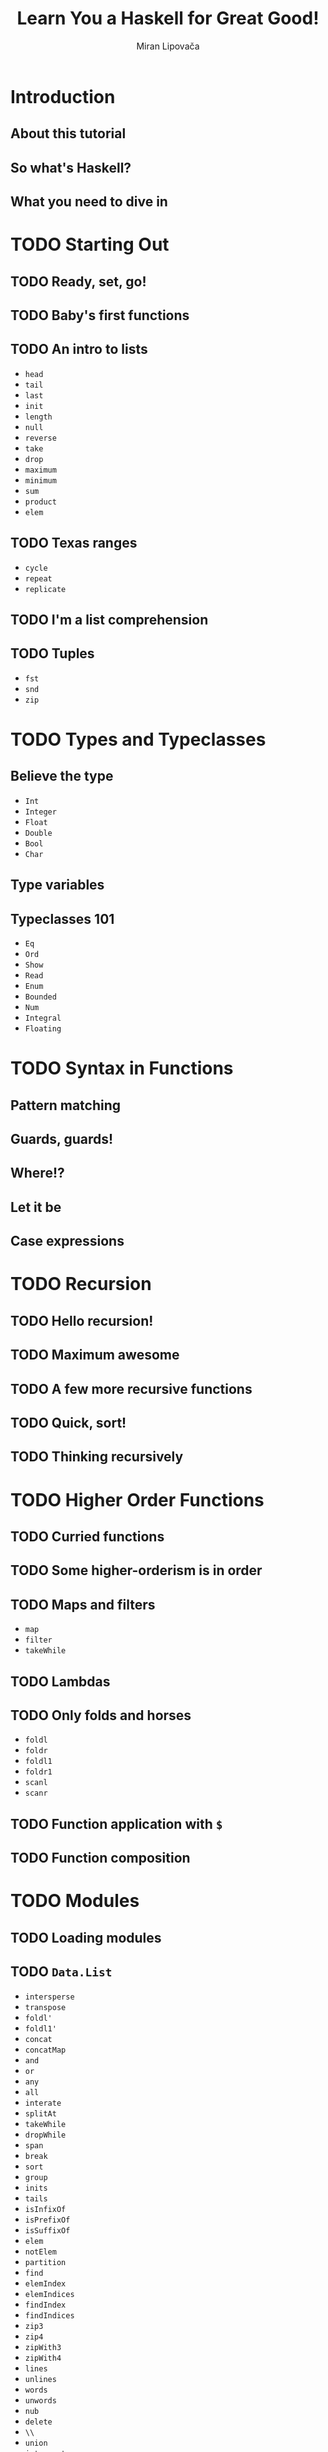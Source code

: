 #+TITLE: Learn You a Haskell for Great Good!
#+AUTHOR: Miran Lipovača
#+YEAR: 2011
#+STARTUP: overview
#+STARTUP: entitiespretty


* Introduction
** About this tutorial
** So what's Haskell?
** What you need to dive in

* TODO Starting Out
** TODO Ready, set, go!
** TODO Baby's first functions
** TODO An intro to lists
   - ~head~
   - ~tail~
   - ~last~
   - ~init~
   - ~length~
   - ~null~
   - ~reverse~
   - ~take~
   - ~drop~
   - ~maximum~
   - ~minimum~
   - ~sum~
   - ~product~
   - ~elem~

** TODO Texas ranges
   - ~cycle~
   - ~repeat~
   - ~replicate~

** TODO I'm a list comprehension
** TODO Tuples
   - ~fst~
   - ~snd~
   - ~zip~

* TODO Types and Typeclasses
** Believe the type
  - ~Int~
  - ~Integer~
  - ~Float~
  - ~Double~
  - ~Bool~
  - ~Char~

** Type variables
** Typeclasses 101
   - ~Eq~
   - ~Ord~
   - ~Show~
   - ~Read~
   - ~Enum~
   - ~Bounded~
   - ~Num~
   - ~Integral~
   - ~Floating~

* TODO Syntax in Functions
** Pattern matching
** Guards, guards!
** Where!?
** Let it be
** Case expressions

* TODO Recursion
** TODO Hello recursion!
** TODO Maximum awesome
** TODO A few more recursive functions
** TODO Quick, sort!
** TODO Thinking recursively

* TODO Higher Order Functions
** TODO Curried functions
** TODO Some higher-orderism is in order
** TODO Maps and filters
   - ~map~
   - ~filter~
   - ~takeWhile~

** TODO Lambdas
** TODO Only folds and horses
   - ~foldl~
   - ~foldr~
   - ~foldl1~
   - ~foldr1~
   - ~scanl~
   - ~scanr~

** TODO Function application with ~$~
** TODO Function composition

* TODO Modules
** TODO Loading modules
** TODO ~Data.List~
   - ~intersperse~
   - ~transpose~
   - ~foldl'~
   - ~foldl1'~
   - ~concat~
   - ~concatMap~
   - ~and~
   - ~or~
   - ~any~
   - ~all~
   - ~interate~
   - ~splitAt~
   - ~takeWhile~
   - ~dropWhile~
   - ~span~
   - ~break~
   - ~sort~
   - ~group~
   - ~inits~
   - ~tails~
   - ~isInfixOf~
   - ~isPrefixOf~
   - ~isSuffixOf~
   - ~elem~
   - ~notElem~
   - ~partition~
   - ~find~
   - ~elemIndex~
   - ~elemIndices~
   - ~findIndex~
   - ~findIndices~
   - ~zip3~
   - ~zip4~
   - ~zipWith3~
   - ~zipWith4~
   - ~lines~
   - ~unlines~
   - ~words~
   - ~unwords~
   - ~nub~
   - ~delete~
   - ~\\~
   - ~union~
   - ~intersect~
   - ~insert~
   - ~genericLength~
   - ~genericTake~
   - ~genericDrop~
   - ~genericSplitAt~
   - ~genericIndex~
   - ~genericReplicate~
   - ~nubBy~
   - ~deleteBy~
   - ~unionBy~
   - ~intersectBy~
   - ~groupBy~
   - ~on~
   - ~sortBy~
   - ~insertBy~
   - ~maximumBy~
   - ~minimumBy~

** TODO ~Data.Char~
   - ~isControl~ checks whether a character is a control character.
   - ~isSpace~ checks whether a character is a white-space characters. That includes spaces, tab characters, newlines, etc.
   - ~isLower~ checks whether a character is lower-cased.
   - ~isUpper~ checks whether a character is upper-cased.
   - ~isAlpha~ checks whether a character is a letter.
   - ~isAlphaNum~ checks whether a character is a letter or a number.
   - ~isPrint~ checks whether a character is printable. Control characters, for instance, are not printable.
   - ~isDigit~ checks whether a character is a digit.
   - ~isOctDigit~ checks whether a character is an octal digit.
   - ~isHexDigit~ checks whether a character is a hex digit.
   - ~isLetter~ checks whether a character is a letter.
   - ~isMark~ checks for Unicode mark characters. Those are characters that combine with preceding letters to form latters with accents. Use this if you are French.
   - ~isNumber~ checks whether a character is numeric.
   - ~isPunctuation~ checks whether a character is punctuation.
   - ~isSymbol~ checks whether a character is a fancy mathematical or currency symbol.
   - ~isSeparator~ checks for Unicode spaces and separators.
   - ~isAscii~ checks whether a character falls into the first 128 characters of the Unicode character set.
   - ~isLatin1~ checks whether a character falls into the first 256 characters of Unicode.
   - ~isAsciiUpper~ checks whether a character is ASCII and upper-case.
   - ~isAsciiLower~ checks whether a character is ASCII and lower-case.
   - ~toUpper~ converts a character to upper-case. Spaces, numbers, and the like remain unchanged.
   - ~toLower~ converts a character to lower-case.
   - ~toTitle~ converts a character to title-case. For most characters, title-case is the same as upper-case.
   - ~digitToInt~ converts a character to an Int. To succeed, the character must be in the ranges '0'..'9', 'a'..'f' or 'A'..'F'.
   - ~intToDigit~ is the inverse function of digitToInt. It takes an Int in the range of 0..15 and converts it to a lower-case character.
   - The ~ord~ and ~chr~ functions convert characters to their corresponding numbers and vice versa:

** ~Data.Map~
** ~Data.Set~
** Making our own modules

* TODO Making Our Own Types and Typeclasses
** TODO Algebraic data types intro
** TODO Record syntax
** TODO Type parameters
** TODO Derived instances
** TODO Type synonyms
** TODO Recursive data structures
** TODO Typeclasses 102
** TODO A yes-no typeclass
** TODO The Functor typeclass
** TODO Kinds and some type-foo

* Input and Output
** Hello, world!
** Files and streams
** Command line arguments
** Randomness
** Bytestrings
** Exceptions

* TODO Functionally Solving Problems
** TODO Reverse Polish notation calculator
** TODO Heathrow to London

* TODO Functors, Applicative Functors and Monoids
  - =TODO=
    We'll talk about a slightly stronger and more useful versions of /functors/
    called /applicative functors/.

** DONE Functors redux
   CLOSED: [2018-08-31 Fri 17:10]
   - Refresh:
     The /typeclass/ ~Functor~ has ONLY ONE /typeclass method/:
     ~fmap :: (a -> b) -> f a -> f b~

   - *A word of advice*:
     We often use "box analogy" to describe /functors/, and later we will also
     use it to describe /applicative functors/ and /monads/.

     Do NOT take the phrase"box analogy" to literally.
     *The /computational context/ is a better term!*

   - We have seen some ~Functor~'s instances (by theirselves they are /type
     constructors/), like ~[]~, ~Maybe~, ~Either a~ (with one of the two type
     parameters), and /Tree/.

   - In this section, we'll take a look at two more /instances of functor/, namely
     ~IO~ and ~(->) r~.

   - ~IO~ =TODO=

   - ~(->) r~
     How are functions functors? Well, let's take a look at the implementation,
     which lies in ~Control.Monad.Instances~.
     #+BEGIN_SRC haskell
       instance Functor ((->) r) where
         fmap f g = (\x -> f (g x))
     #+END_SRC

     + Let's check the type of ~fmap~, in this case, in details.
       1. ~fmap :: (a -> b) -> f a -> f b~

       2. ~fmap :: (a -> b) -> ((->) r a) -> ((->) r b)~

       3. ~fmap :: (a -> b) -> (r -> a) -> (r -> b)~

       Yes! You fmap a function to a function, and get a new function.
       You may notice this is a /composition/!
       #+BEGIN_SRC haskell
         instance Functor ((->) r) where
           fmap = (.)
       #+END_SRC

   - =From Jian=
     + Q :: Why NOT implement ~fmap f g = \x -> g (f x)~ in the /Functor instance/
            of ~((->) r)~?
       * =From Jian=
         This is a naive guess reasoning by considering /functor/ with the
         _box metaphor_.

     + A :: Because this implementation violate the second *Functor LAWS* below!
            It satisfies that ~fmap (f . g) = fmap g . fmap f~.
       * There is NO guarantee that the types are compatible.

       * This is NOT the REAL law we require: ~fmap (f . g) = fmap f . fmap g~.

   - From another point of view, we can re-group the types in the signature of
     ~fmap~:
     #+BEGIN_SRC haskell
       fmap :: (a -> b) -> (f a -> f b)
     #+END_SRC
     This re-group is reasonable and nothing real changed.

     + We can think of ~fmap~
       * _NOT_ as a function that takes one function and a /functor/ and returns a
         /functor/,

       * _BUT_ as a function that
         - takes a function
           and
         - returns a new function

     + lifting :: We call the operation from ~a -> b~ to ~f a -> f b~ as _lifting_.

   - The *Functor LAWS* are *NOT enforced* by Haskell automatically,
     and you have to test them out yourself.
     + ~fmap id = id~

     + ~fmap (f . g) = fmap f . fmap g~

       Or write in another way:
       ~fmap (f . g) F = fmap f . (fmap g F)~

   - Counter example (even if you make a ~Functor~ instance, it can be non-functor
     if it does NOT obey those two laws):
     #+BEGIN_SRC haskell
       -- NOT functor --
       data CMaybe a = CNothing | CJust Int a deriving (Show)

       -- NO guarantee!!!
       instance Functor CMaybe where
           fmap f CNothing = CNothing
           fmap f (CJust counter x) = CJust (counter+1) (f x)

       -- Violate the first law!!!
       fmap id (CJust 0 "haha")  -- CJust 1 "haha"
       id (CJust 0 "haha")       -- CJust 0 "haha"
     #+END_SRC

** TODO Applicative functors
   /Applicative functors/ are beefed up /functors/.

   This chapter will will talk about the /applicative functors/ of ~Maybe~, ~[]~,
   ~IO~, and ~(->) r~.

   - You can find the ~Applicative~ typeclass in the ~Control.Applicative~ module.

   - Q :: WHY do we need ~Applicative~

   - A :: Consider some use cases:
     1. If we ~fmap~ a function, which takes a value and generate another function
        (~g~), over a /functor/, we get a functor of function ~g~. 

        For example,
        #+BEGIN_SRC haskell
          ghci> :t fmap (++) (Just "hey")
          fmap (++) (Just "hey") :: Maybe ([Char] -> [Char])
  
          ghci> :t fmap compare (Just 'a')
          fmap compare (Just 'a') :: Maybe (Char -> Ordering)
  
          ghci> :t fmap compare "A LIST OF CHARS"
          fmap compare "A LIST OF CHARS" :: [Char -> Ordering]
  
          ghci> :t fmap (\x y z -> x + y / z) [3,4,5,6]
          fmap (\x y z -> x + y / z) [3,4,5,6] :: (Fractional a) => [a -> a -> a]
        #+END_SRC
  
        This is reasonable, and interesting.
        *However, sometimes we need more!*

     2. Can we /map/ the function in a /functor/ to the value in another /functor/?

        At least, we *cannot ONLY use* the ~Functor~'s ~fmap~ to write a concise
        solution!

        *We need ~Applicative~!*

   - ~Control.Applicative~ Definition:
     #+BEGIN_SRC haskell
       class (Functor f) => Applicative f where
           pure :: a -> f a
           (<*>) :: f (a -> b) -> f a -> f b
     #+END_SRC

     + Q :: How to think ~pure~?

     + A :: ~pure~ would be to say that it takes a value and puts it in some sort
            of *default (or pure) context* -- a *minimal context* that still yields
            that value.

     + ~<*>~ is like a beefed up ~fmap~:
       #+BEGIN_SRC haskell
         (<*>) :: f (a -> b) -> f a -> f b

         fmap :: (a -> b) -> f a -> f b
       #+END_SRC

*** DONE ~Maybe~ Applicative Functors (Title Add by Jian)
    CLOSED: [2018-09-01 Sat 01:00]
    - Definition:
      #+BEGIN_SRC haskell
        instance Applicative Maybe where
            pure = Just
            Nothing <*> _ = Nothing
            (Just f) <*> something = fmap f something
      #+END_SRC
      + Again, from the _class definition_ we see that the ~f~ that plays the role
        of the /applicative functor/ should take one *concrete type* as a parameter,

        so we write ~instance Applicative Maybe where~ _instead of_ writing
        ~instance Applicative (Maybe a) where~.

      + Example:
        #+BEGIN_SRC haskell
          Just (+3) <*> Just 9         -- Just 12
          pure (+3) <*> Just 10        -- Just 13
          pure (+3) <*> Just 9         -- Just 12
          Just (++"hahah") <*> Nothing -- Nothing
          Nothing <*> Just "woot"      -- Nothing
        #+END_SRC

    - ~Applicative~ provide a way to combine /functors/ DIRECTLY, which can't be
      done _concisely_ ONLY with the operations of /non-applicative functors/ --
      for example, you *can't get the result out from a /non-applicative functor/
      in any _GENERAL_ way*, even if the result is a /partially applied
      function/.

      =IMPORTANT=
      /Applicative functors/, on the other hand, allow you to operate on several
      functors with a single function. Check out this piece of code:
      #+BEGIN_SRC haskell
        pure (+) <*> Just 3 <*> Just 5     -- Just 8
        pure (+) <*> Just 3 <*> Nothing    -- Nothing
        pure (+) <*> Nothing <*> Just 5    -- Nothing
      #+END_SRC

    - *This is one of the /applicative/ laws*.
      ~pure f <*> x equals fmap f x~.

    - ~pure f <*> x <*> y <*> ...~

      is equivalent to

      ~fmap f x <*> y <*> ...~

      This is why ~Control.Applicative~ exports a function called ~<$>~, which is
      just ~fmap~ as an infix operator.
      #+BEGIN_SRC haskell
        (<$>) :: (Functor f) => (a -> b) -> f a -> f b
        f <$> x = fmap f x
      #+END_SRC

    - ~<$>~ is NOT ONLY for convenient!

      By using ~<$>~, the /applicative/ style really shines,
      because now if we want to apply a function ~f~ between _three_ /applicative
      functors/, we can write ~f <$> x <*> y <*> z~.

      If the parameters weren't /applicative functors/ but normal values, we'd write
      ~f x y z~

      + A concrete example:
        #+BEGIN_SRC haskell
          (++) <$> Just "johntra" <*> Just "Volta"   -- Just "johntravolta"
          (++) "johntra" "Volta"                     -- "johntravolta"
        #+END_SRC

*** DONE ~[]~ Applicative Functors (Title Add by Jian)
    CLOSED: [2018-09-01 Sat 01:00]
    - Definition:
      #+BEGIN_SRC haskell
        instance Applicative [] where
          pure x = [x]
          fs <*> xs = [f x | f <- fs, x <- xs]
      #+END_SRC

      + ~pure~ examples
        #+BEGIN_SRC haskell
          pure "Hey" :: [String]
          -- ["Hey"]

          pure "Hey" :: Maybe String
          -- Just "Hey" 
        #+END_SRC

      + ~<*>~ example (with /list applicative functors/):
        #+BEGIN_SRC haskell
          [(*0), (+100), (^2)] <*> [1, 2, 3]
          -- [0, 0, 0, 101, 102, 103, 1, 4, 9]

          [(+), (*)] <*> [1, 2] <*> [3, 4]
          -- [4, 5, 5, 6, 3, 4, 6, 8]
        #+END_SRC

    - Using the /applicative style/ _on lists_ is often a *good replacement* for
      /list comprehensions/.

      + /list comprehensions/
        #+BEGIN_SRC haskell
          [ x*y | x <- [2,5,10], y <- [8,10,11]]
          -- [16,20,22,40,50,55,80,100,110]
        #+END_SRC

      + /applicative style/
        #+BEGIN_SRC haskell
          (*) <$> [2, 5, 10] <*> [8, 10, 11]
          -- [16,20,22,40,50,55,80,100,110]
        #+END_SRC

    - An example, still replace /list comprehensions/ with /applicative style/ code.
      #+BEGIN_SRC haskell
        filter (>50) $ (*) <$> [2,5,10] <*> [8,10,11]
        -- [55,80,100,110]
      #+END_SRC

*** DONE ~IO~ Applicative Functors (Title Add by Jian)
    CLOSED: [2018-09-01 Sat 01:05]
    - The ~IO~ is also an /applicative/:
      #+BEGIN_SRC haskell
        instance Applicative IO where
          pure = return
          a <*> b = do
            f <- a
            x <- b
            return (f x)
      #+END_SRC

    - If you ever find yourself
      1. binding some I/O actions to names and then

      2. calling some function on them and presenting that as the result by using
         ~return~,

      consider using the /applicative style/ because it's arguably *a bit more
      concise and terse*.

    - do-notation style:
      #+BEGIN_SRC haskell
        myAction :: IO String
        myAction = do
            a <- getLine
            b <- getLine
            return $ a ++ b
      #+END_SRC

    - applicative style:
      #+BEGIN_SRC haskell
        myAction :: IO String
        myAction = (++) <$> getLine <*> getLine
      #+END_SRC

*** TODO ~(->) r~ Applicative Functors (Title Add by Jian)
    - Definition:
      #+BEGIN_SRC haskell
        instance Applicative ((->) r) where
          pure x = (\_ -> x)
          f <*> g = \x -> f x (g x)
      #+END_SRC
      + ~pure 3 "blah~ is ~3~

      + ~(+) <$> (+3) <*> (*100) $ 5~

        =From Jian=
        If consider /functors/ as a box, the ~fmap~ implementation of the ~((->) r)~
        /functor/ is a little wierd! This is the reason why I am confused!!!

        * Intuitively, if I consider /functors/ as boxes, I may expect
          #+BEGIN_SRC haskell
            ------------------------------------
            -- NOT the one used by Haskell!!! --
            ------------------------------------
            instance Functor ((->) r) where
              fmap f g = (\x -> g (f x))
          #+END_SRC

        * The actual ~fmap~ of ~((->) r)~ is
          ~fmap f g = (\x -> f (g x))~

          Use this we can write down the evaluation process of
          (since there are /commutative laws/ for both ~+~ and ~*~, I did pay
          attention on the order of their operands):
          ~(+) <$> (+3) <*> (*100) $ 5~:
          1. ~((+) . (+3)) <*> (*100) $ 5~
          2. ~(\x -> ((+) . (+3)) x (x * 100))) 5~
          3. ~((+) . (+3)) 5 500)~
          4. ~(\x y -> (3 + x) + y) 5 500~
          5. ~3 + 5 + 500~
          6. ~508~

*** TODO ~ZipList~ Applicative Functors (Title Add by Jian)
    For the /list applicative functors/, why do we define ~<*>~ that way above?

    - Q :: Can we define it like zip two list, and combine them with a given function.

    - A :: Yes you can!!!
           However, *one type can only instantiate once*.

           The solution is we define a new type called ~ZipList~, and it has only
           ONE field, which is a ~List~.

    - Definition:
      #+BEGIN_SRC haskell
        instance Applicative ZipList where
          pure x = ZipList (repeat x)
          ZipList fs <*> ZipList xs = ZipList (zipWith (\f x -> f x) fs xs)
      #+END_SRC

*** TODO The ~liftA2~ Funciton (Title Add by Jian)
    - xxx

*** TODO The ~sequenceA~ Funciton (Title Add by Jian)
    - xxx

*** TODO Applicative Functor Laws (Title Add by Jian) -- =Try to Verify them in examples=
    - ~pure f <*> x = fmap f x~

    - ~pure id <*> v = v~

    - ~pure (.) <*> u <*> v <*> w = u <*> (v <*> w)~

    - ~pure f <*> pure x = pure (f x)~

    - ~u <*> pure y = pure ($ y) <*> u~

*** DONE Conclusion (Title Add by Jian)
    CLOSED: [2018-09-01 Sat 17:25]
    - /Applicative functors/ aren't just interesting, they're also useful -- they
      allow us to combine different computations, such as
      + I/O computations
      + non-deterministic computations
      + computations that might have failed, etc.

    - By using the /applicative style/. Just by using ~<$>~ and ~<*>~ we can use
      + normal functions to uniformly operate on *any number* of /applicative
        functors/

      + take advantage of the semantics of each one. =???= =TODO=

** TODO The ~newtype~ keyword
   - We learned how to use ~data~ to make our own /algebraic data types/.
     We learned how to use ~type~ to make /types synonyms/.

   - We'll learn to use ~newtype~ to create _new types_ out of _EXISTING_ /data
     types/, and why we'd want to do that in the first place -- why NOT keep
     using ~data~ in all cases???

   - The form of ~newtype~ definition:
     Same as ~data~, _but only *ONE* /type constructor/ with *ONE* /field/ is
     permited._

     + It is faster than use ~data~ to do same definition:
       Haskell knows that you're just using it to wrap an existing type into a
       new type (hence the name), because you want it to be the _same internally_
       but have a _different type_.

       With that in mind, *Haskell can GET RID OF the wrapping and unwrapping
       once it resolves which value is of what type*.

   - You can derive instances for ~Eq~, ~Ord~, ~Enum~, ~Bounded~, ~Show~, and
     ~Read~ -- of course, the wrapped existing type should be in these
     /typeclass/, which is reasonable.

*** DONE Using ~newtype~ to make type class instances
    CLOSED: [2018-09-04 Tue 13:27]
    - Many times, we want to make our types instances of certain /type classes/,
      _BUT_ the /type parameters/ just don't match up for what we want to do. 

      Use ~Functor~ as an illustration:
      #+BEGIN_SRC haskell
        class Functor f where
          fmap :: (a -> b) -> f a -> f b
      #+END_SRC

      + One example that _does NOT_ have this problem.
        #+BEGIN_SRC haskell
          instance Functor Maybe where
            fmap :: (a -> b) -> Maybe a -> Maybe b
            fmap f Just(a) = Just(f a)
            fmap f Nothing = Nothing
        #+END_SRC

      + One example that _DOES_ have this problem.
        If we want the result of ~fmap (+3) (1,1)~ is ~(4, 1)~, since the
        /computational context/ includes the second value, not the first one, we
        *CANNOT* make a pair tuple as an instance of ~Functor~ directly.

        Now we use ~newtype~:
        #+BEGIN_SRC haskell
          newtype Pair b a = Pair { getPair :: (a, b) }

          instance Functor (Pair c) where
            fmap :: (a -> b) -> Pair c a -> Pair c b
            fmap f (Pair (x,y)) = Pair (f x, y)

          -- Use it
          getPair $ fmap (*100) (Pair (2, 3))                  -- (200, 3)
          getPair $ fmap reverse (Pair ("london calling", 3))  -- ("gnillac nodnol", 3)
        #+END_SRC

*** TODO On ~newtype~ laziness

*** TODO ~type~ vs. ~newtype~ vs. ~data~
    - ~type~ makes /type synonyms/.
      + /Type synonyms/ is chosen with better names for certain specific use.

      + The /Type synonyms/ of the same type are interchangeable.
        =From Jian=
        *NOT like* the design of _Go_'s ~type~, which is introduce to create
        _type aliases (type synonyms)_, but it's more like Haskell's ~newtype~
        like type with implicit type constructors -- you don't need to write it
        out, the compiler knows. _No implicit cast_ and _no interchangeablility_

** TODO Monoids
* TODO A Fistful of Monads
** TODO Getting our feet wet with ~Maybe~
** DONE The ~Monad~ type class
   CLOSED: [2018-09-04 Tue 17:04]
   - Definition:
     #+BEGIN_SRC haskell
       class Applicative m => Monad (m :: * -> *) where
         (>>=) :: m a -> (a -> m b) -> m b

         (>>) :: m a -> m b -> m b
         x >> y = x >>= \_ -> y

         return :: a -> m a

         fail :: String -> m a
         fail msg = error msg
     #+END_SRC
     + /Monad/ must be an /applicative functor/.

       However, /monad/ was introduced into Haskell before /applicative functor/.
       Before some version of GHC, the ~Applicative m~ bound above was not
       explicitly written down. I don't know from which version on (at least,
       since GHC 8.0), we have the definition above.

     + For now, we won't pay to much attention to ~>>~.

     + We never use ~fail~ explicitly in our code.
       Instead it's used by Haskell to enable failure in a special syntactic
       construct for /monads/ that we'll meet later. =TODO= =TODO= =TODO=

       For now, we won't pay to much attention to ~fail~.

   - ~Maybe~ Monad:
     #+BEGIN_SRC haskell
       instance Monad Maybe where
         (Just x) >>= k = kx
         Nothing  >>= _ = Nothing

         (>>) = (*>) -- from `Maybe`'s `Applicative` instance

         return         = Just
         fail _         = Nothing
     #+END_SRC

** DONE Walk the line
   CLOSED: [2018-09-04 Tue 19:49]
   - Question:
     Pierre walk on a line with a pole.

     1. Birds may land on the pole, left side or right side. If, at _any moment_,
        the difference of number of birds of the two sides is to big (> 4),
        Pierre cannot keep balance.

     2. Pierre can also walk on an banana peel, and lose balance.

     Let's first _concentrate on 1_, and ignore 2 at the beginning. Add code
     related to 2 later, which is simple.

   - Answer:
     1. Basic concepts:
        #+BEGIN_SRC haskell
          type Birds = Int
          type Pole = (Birds, Birds)
        #+END_SRC

     2. Basic actions:
        #+BEGIN_SRC haskell
           -- negative `n` means take off

          landLeft :: Birds -> Pole -> Pole
          landLeft n (left, right) = (left + n, right)

          langRight :: Birds -> Pole -> Pole
          langRight n (left, right) = (left, right + n)
        #+END_SRC

     3. Pipeline the operations, rather than use nested forms like:
        ~landLeft 2 (landRight 1 (landLeft 1 (0,0)))~

        #+BEGIN_SRC haskell
          x -: f = f x

          (0, 0) -: landLeft 1 -: landRight 1 -: landLeft 2
        #+END_SRC

     4. Step 3 is NOT completely right -- you cannot detect "non-balance situation"
        in the middle -- as I mentioned, Pierre would lose balance at any moment
        when the difference of number of birds is too big, NOT only at the end of
        a series of landings.
          We can introduce ~Maybe Pole~ type, and use ~Nothing~ to represent
        failure (balance lost).
        #+BEGIN_SRC haskell
          landLeft :: Birds -> Pole -> Maybe Pole
          landLeft n (left,right)
              | abs ((left + n) - right) < 4 = Just (left + n, right)
              | otherwise                    = Nothing

          landRight :: Birds -> Pole -> Maybe Pole
          landRight n (left,right)
              | abs (left - (right + n)) < 4 = Just (left, right + n)
              | otherwise                    = Nothing
        #+END_SRC

     5. Step 4 fix the bug, but the pipeline form with ~-:~ is no longer applicable!
        After each step, a ~landLeft~ or ~landRight~ generate a ~Maybe Pole~ value,
        but the next step, a ~landLeft~ or ~landRight~ requires ~Pole~ value as
        argument!
          If you notice that ~Maybe~ is an instance of ~Monad~, you may get the a
        conclusion that even though we cannot use ~-:~, we can use the ~>>=~ to
        pipeline the operations. This operation has the _right type_, it also
        maintains the the pipeline-like form.

        ~return (0, 0) >>= landRight 2 >>= landLeft 2 >>= landRight 2~

        If one step in the middle fails, the result will be ~Nothing~.

     6. Now less add banana peel:
        #+BEGIN_SRC haskell
          banana :: Pole -> Maybe Pole
          banana _ = Nothing

          return (0, 0) >>= landLeft 1 >>= banana >>= landRight 1  -- Nothing
        #+END_SRC

     7. You may notice that the type can fit into the ~(>>)~ operation (the after
        ~>>=~ part)! Then we can ignore banana, but still keep the banana in to
        this model with ~>>~:
        #+BEGIN_SRC haskell
          return (0, 0) >>= landLeft 1 >> Nothing >>= landRight
          --                           >>= banana
        #+END_SRC

   - If we worked with ~Maybe~ values without using the /monad/ concept and its
     operations, manually wrap and unwrap, we will have code like:
     #+BEGIN_SRC haskell
       -- routine = return (0, 0) >>= landLeft 1 >>= Nothing >>= landRight 1
       -- -- Nothing

       -- -- Equivalent operations without `Monad`:
       routine :: Maybe Pole  
       routine = case landLeft 1 (0,0) of  
           Nothing -> Nothing  
           Just pole1 -> case landRight 4 pole1 of   
               Nothing -> Nothing  
               Just pole2 -> case landLeft 2 pole2 of  
                   Nothing -> Nothing  
                   Just pole3 -> landLeft 1 pole3
     #+END_SRC

** DONE ~do~ notation
   CLOSED: [2018-09-04 Tue 21:00]
   Code like ~Just 3 >>= (\x -> Just (show x ++ "!"))~ is NOT complicated,
   but how about code like
   ~Just 3 >>= (\x -> Just "!" >>= (\y -> Just (show x ++ y)))~, which returns
   ~Just "3!"~?

   - Q :: Is their any other better way to re-write the second code example above
          to make it clearer?

   - A :: Yes! The ~do~-notation.
     1. You may notice the second code example is like
        ~let x = 3; y = "!" in show x ++ y~, which returns ~"3!"~

     2. To find a similar syntax like the ~let~ bind syntax in 1, let's first
        re-write the original code like
        #+BEGIN_SRC haskell
          foo :: Maybe String
            foo = Just 3   >>= (\x ->
                  Just "!" >>= (\y ->
                  Just (show x ++ y)))  -- Or `return (show x ++ y)`
        #+END_SRC

     3. The ~do~-notation syntax form:
        #+BEGIN_SRC haskell
          foo :: Maybe String
          foo = do
              x <- Just 3
              y <- Just "!"
              Just (show x ++ y)
        #+END_SRC

     4. An example of ~do~-notation with ~banana~
        #+BEGIN_SRC haskell
          routine :: Maybe Pole
          routine = do
              start <- return (0,0)
              first <- landLeft 2 start
              Nothing
              second <- landRight 2 first
              landLeft 1 second
        #+END_SRC

        In the ~do~-notation, a monadic value without /binding/, means ~>>~ --
        ignore this value. It's better than ~_ <- Nothing~, though they imply the
        same meaning.

   - This ~do~-notation form is not very useful for this example.
     The ~>>=~ pipeline form don't need to write down the intermediate values
     which will be consumed next, and it more succinct.

     Let's another example, which can show the usefulness of ~do~-notation:
     #+BEGIN_SRC haskell
       justH :: Maybe Char
       justH = do
         (x:xs) <- Just "hello"
         return x
     #+END_SRC

   - ~Maybe~ /monad/ does *re-write* the ~fail~ function.
     The _default_ ~fail~ function will *crash the whole program* if a binding
     fails.

     Since here ~Maybe~ use ~Nothing~ to represent failure, define ~fail _ = Nothing~
     is reasonable! For example,
     #+BEGIN_SRC haskell
       nothing :: Maybe Char
       nothing = do
         (x:xs) <- Just ""
         return x
     #+END_SRC
     ~nothing~ returns ~Nothing~.

** TODO The list monad
*** A knight's quest

** TODO Monad laws
*** DONE Left identity
    CLOSED: [2018-09-04 Tue 21:10]
    ~return x >>= f~ is the same damn thing as ~f x~

    - Remember, ~f~'s return value type must a monadic value.
      ~f~'s type must fit the requirement of ~>>=~.

    - We said that for ~IO~,
      using ~return~ makes an _I/O action_ that has *no side-effects* but just
      presents a value as its result.
        So it makes sense that this law holds for ~IO~ as well.

*** DONE Right identity
    CLOSED: [2018-09-04 Tue 21:14]
    ~m >>= return~ is no different than just ~m~

    - /The left identity law/ and /the right identity law/ are basically *laws*
      that describe *how ~return~ should behave*.
      + It's an important function for making normal values into monadic ones
        and
      + it wouldn't be good if the monadic value that it produced did a lot of
        other stuff.

*** TODO Associativity
    Doing ~(m >>= f) >>= g~ is just like doing ~m >>= (\x -> f x >>= g)~
    - If we define ~(<=<)~ as
      #+BEGIN_SRC haskell
        (<=<) :: (Monad m) => (b -> m c) -> (a -> m b) -> (a - m c)
        f <=< g = (\x -> \g x >>= f)
      #+END_SRC

    - =TODO=
      NOTE

    - =TODO=
      NOTE

* TODO For a Few Monads More
  In this chapter, we're going to learn about a few _OTHER_ /monads/.

  We'll see how they can make our programs clearer by letting us treat all sorts
  of values as monadic ones.

  Exploring a few /monads/ more will also *solidify our intuition* for /monads/.

  - The monads that we'll be exploring are all part of the mtl package. 
    It comes with the Haskell Platform, so you probably already have it.

  - Use ~ghc-pkg list~ in the command line to check the installed Haskell packages.

** DONE Writer? I hardly know her!
   CLOSED: [2018-09-06 Thu 01:39]
   - ~Maybe~ /monad/ is for values with an added context of failure

   - The list /monad/ is for non-deterministic values

   - The ~Writer~ /monad/ is for values that have another value attached that
     acts as a sort of log value.

     Writer allows us to
     *do computations while making sure that all the log values are combined
     into one log value that then gets attached to the result*.

*** TODO Monoids to the rescue
*** DONE The Writer type
    CLOSED: [2018-09-05 Wed 23:35]
    #+BEGIN_SRC haskell
      newtype Writer w a = Writer { runWriter :: (a, w) }

      instance (Monoid w) => Monad (Writer w) where
        return x = Writer (x, mempty)

        (Writer (x, v)) >>= f =
          let (Writer (y, v')) = f x
          in Writer (y, v `mappend` v')
    #+END_SRC
    - The ~Writer~ instance doesn't feature an implementation for ~fail~,
      so if a pattern match fails in /do notation/, ~error~ is called (the
      default ~fail~ implementation).

    - How to tell ~return~ the type directly?
      You can do, for example,
      #+BEGIN_SRC haskell
        runWriter (return 3 :: Writer String Int)
        -- (3, "")

        runWriter (return 3 :: Writer (Sum Int) Int)
        -- (3, Sum {getSum = 0})

        runWriter (return 3 :: Writer (Product Int) Int)
        -- (3, Product {getProduct = 1})
      #+END_SRC

      + ~Writer~ does NOT have a ~Show~ instance, we had to use ~runWriter~ to
        convert our ~Writer~ values to normal tuples that can be shown.

*** DONE Using do notation with ~Writer~
    CLOSED: [2018-09-06 Thu 00:31]
    - Example:
      #+BEGIN_SRC haskell
        import Control.Monad.Writer

        logNumber :: Int -> Writer [String] Int
        logNumber x = Writer (x, ["Got number: " ++ show x])

        multWithLog :: Writer [String] Int
        multWithLog = do
          a <- logNumber 3
          b <- logNumber 5
          return (a*b)

        runWriter multWithLog
        -- (15, ["Got number: 3", "Got number: 5"])
      #+END_SRC

    - Use ~tell~ (from ~MonadWriter~).
      It take a /monoid value/, like ~["This is going on"]~ and creates a ~Writer~
      value that presents the dummy value ~()~ as its result but has our desired
      /monoid value/ attached.
      #+BEGIN_SRC haskell
        multWithLog :: Writer [String] Int
        multWithLog = do
          a <- logNumber 3
          b <- logNumber 5
          tell ["Gonna multiply these two"]
          return (a*b)

        runWriter multWithLog
        (15, ["Got number: 3", "Got number: 5", "Gonna multiply these two"])
      #+END_SRC

*** DONE Adding logging to programs
    CLOSED: [2018-09-06 Thu 00:55]
    Implement /Euclid's algorithm/, and _equip it with logging capabilities_.

    - The normal algorithm:
      #+BEGIN_SRC haskell
        gcd' :: Int -> Int -> Int
        gcd' a b
          | b == 0    = a
          | otherwise = gcd' b (a `mod` b)
      #+END_SRC

    - The ~gcd'~ with _logging capabilities_:
      #+BEGIN_SRC haskell
        import Control.Monad.Writer

        gcd' :: Int -> Int -> Writer [String] Int
        gcd' a b
          | b == 0 = do
              tell ["Finish with" ++ show a]
              return a
          | otherwise = do
              tell [show a ++ " mod " ++ show b ++ " = " ++ show (a `mod` b)]
              gcd' b (a `mod` b)
      #+END_SRC

*** DONE Inefficient list construction
    CLOSED: [2018-09-06 Thu 01:38]
    - We must be carefully when write down the implementation:
      the ~++~ can be slow if we use it in the wrong way to combine /lists/.

    - In our ~gcd'~, the combination can be written as
      #+BEGIN_SRC haskell
        a ++ (b ++ (c ++ (d ++ (e ++ f))))
      #+END_SRC

      This efficient!

    - If we did something wrong, we may use this way:
      #+BEGIN_SRC haskell
        ((((a ++ b) ++ c) ++ d) ++ e) ++ f
      #+END_SRC

      For example, if we can accept a reverse log, the implementation can be:
      #+BEGIN_SRC haskell
        import Control.Monad.Writer

        gcdReverse :: Int -> Int -> Writer [String] Int
        gcdReverse a b
            | b == 0 = do
                tell ["Finished with " ++ show a]
                return a
            | otherwise = do
                result <- gcdReverse b (a `mod` b)
                tell [show a ++ " mod " ++ show b ++ " = " ++ show (a `mod` b)]
                return result
      #+END_SRC
      This implementation is inefficient because of the way we use ~++~.

    - Let's read next section, which has the solution for ~gcdReverse~!

*** DONE Difference lists
    CLOSED: [2018-09-06 Thu 01:31]
    #+BEGIN_SRC haskell
      newtype DiffList a = DiffList { getDiffList :: [a] -> [a] }

      toDiffList :: [a] -> DiffList a
      toDiffList xs = DiffList (xs++)

      fromDiffList :: DiffList a -> [a]
      fromDiffList (DiffList f) = f []

      instance Monoid (DiffList a) where
         mempty = DiffList (\xs -> [] ++ xs)
         (DiffList f) `mappend` (DiffList g) = DiffList (\xs -> f (g xs))
    #+END_SRC

*** DONE Comparing Performance
    CLOSED: [2018-09-06 Thu 01:30]
    Compare the performance of using /lists/ and /difference lists/.

    - Problem:
      Consider this function that just *counts down from some number to zero*,
      but produces its *log in reverse*, like ~gcdReverse~, so that the numbers
      in the log will actually be _counted up_.

    - The efficient implementation (use ~DiffList~):
      #+BEGIN_SRC haskell
        finalCountDown :: Int -> Writer (DiffList String) ()
        finalCountDown 0 = do
          tell (toDiffList ["0"])
        finalCountDown x = do
          finalCountDown (x - 1)
          tell (toDiffList [show x])
      #+END_SRC

    - The inefficient implementation (use ~[]~):
      #+BEGIN_SRC haskell
        finalCountDown :: Int -> Writer [String] ()
        finalCountDown 0 = do
            tell ["0"]
        finalCountDown x = do
            finalCountDown (x-1)
            tell [show x]
      #+END_SRC

    - Run ~mapM_ putStrLn . snd . runWriter $ finalCountDown 500000~ to test.
      The one use ~[]~ is *really SLOW* (it ltakes minutes in my notebook, and
      only reach ~10000~), if comparing with the ~DiffList~ version.

** TODO Reader? Ugh, not this joke again.
   - In the ~Control.Monad.Instances~
     #+BEGIN_SRC haskell
       instance Monad ((->) r) where
         return x = \_ -> x
         h >>= f = \w -> f (h w) w
     #+END_SRC

   - =TODO=
     More about /reader monad/

** TODO Tasteful stateful computations
   A stateful computation in Haskell has type ~s -> (a, s)~

*** TODO Stacks and stones
*** TODO The State monad
    - From ~Control.Monad.State~
      ~newtype State s a = State { runState :: s -> (a ,s) }~

*** DONE Randomness and the state monad
    CLOSED: [2018-09-06 Thu 20:21]
    - The ~random~ /function/ is from ~System.Random~.
      It's /type signature/:
      ~random :: (RandomGen g, Random m) => g -> (a, g)~

    - It is clear that ~random~ is a /stateful computation/!
      We can wrap ~random~ in the ~State~, and then use it as a /monadic value/
      so that passing of the /state/ gets handled for us:
      #+BEGIN_SRC haskell
        import System.Random
        import Control.Monad.State

        randomSt :: (RandomGen g, Random a) => State g a
        randomSt = State random
      #+END_SRC

      Then, the ~threeCoins~ can be re-written as:
      #+BEGIN_SRC haskell
        import System.Random
        import Control.Monad.State

        type CoinSide = Bool
        -- `True` means `Tail`
        -- `False` means `Head`

        threeCoins :: State StdGen (CoinSide, CoinSide, CoinSide)
        threeCoins = do
            a <- randomSt
            b <- randomSt
            c <- randomSt
            return (a,b,c)
      #+END_SRC

** DONE Error error on the wall - =Exercise=
   CLOSED: [2018-09-06 Thu 02:36]
   ~Either~ is like a enhanced ~Maybe~!
   #+BEGIN_SRC haskell
     instance (Error e) => Monad (Either e) where
       return x       = Right x
       Right x  >>= f = fx
       Left err >>= f = Left err
       fail msg       = Left (strMsg msg)
   #+END_SRC
   - There ~return~ here is like the ~return~ to ~Maybe~ -- the /minimal context/
     here is the answer context, rather than the failure context (~Nothing~ for
     ~Maybe~, and ~Left~ for ~Either~).

   - When we write something like ~Right 3 >>= \x -> return (x + 100)~ without
     context, the ghc/ghci will complain that it doesn't know the type of ~e~
     for ~Either e Int~ here.

     We have to write ~Right 3 >>= \x -> return (x + 100) :: Either String Int~.

   - =TODO= =Exercise=
     Use the ~Either~ /monad/ to re-write the tightrope walker problem, and this
     time you can give the reason of lose balance.

** TODO Some useful monadic functions
   - monadic functions :: operate on /monadic values/, or return /monadic values/, or both.

*** DONE ~liftM~ and friends
    CLOSED: [2018-09-06 Thu 03:07]
    - ~liftM~ is like ~fmap~, but with constraint ~Monad m~ rather than ~Functor f~.
      #+BEGIN_SRC haskell
        liftM :: (Monad m) => (a -> b) -> m a -> m b
        liftM f m = m >>= (\x -> return (f x))

        -- do notation form
        liftM :: (Monad m) => (a -> b) -> m a -> m b
        liftM f m = do
          x <- m
          return (f x)
      #+END_SRC

    - Remember ~fmap :: (Functor f) => (a -> b) -> f a -> f b~

    - If the ~Functor~ and ~Monad~ /instances/ for a type obey the /functor and
      monad laws/, these two amount to the same thing (and *all the /monads/ that
      we've met so far obey both*).

    - ~ap~ is like ~(<*>)~, but with constraint ~Monad m~ rather than ~Applicative f~.
      #+BEGIN_SRC haskell
        ap :: (Monad m) => m (a -> b) -> m a -> m b
        ap mf m = do
            f <- mf
            x <- m
            return (f x)
      #+END_SRC

    - Since /monad/ is stronger than /applicative functor/, and /applicative functor/
      is stronger than /functor/.

      *OLD DAYS*:
      Before the the constraints was add back, many times people first write up
      a ~Monad~ /instance/ and then make an ~Applicative~ /instance/ by just saying
      that ~pure~ is ~return~ and ~<*>~ is ~ap~.

      Similarly, if you already have a ~Monad~ /instance/ for something, you can
      give it a ~Functor~ /instance/ just saying that ~fmap~ is ~liftM~.

    - The ~liftA2~ function is a convenience function for applying a function between
      two /applicative/ values.
      #+BEGIN_SRC haskell
        liftA2 :: (Applicative f) => (a -> b -> c) -> f a -> f b -> f c
        liftA2 f x y = f <$> x <*> y
      #+END_SRC

    - The ~liftM2~ function does the same thing, only it has a ~Monad~ /constraint/.
      There also exist ~liftM3~ and ~liftM4~ and ~liftM5~.
      =TODO= More details!!!

    - With these functions, we can use a /monad/ as a /functor/ or a /applicative/.
      Since we know in math it must also be a /functor/ or a /applicative/.
        It does NOT need to be their /instances/ in Haskell, although this is NOT
      idiomatic.

*** DONE The ~join~ function - =Re-Read=
    CLOSED: [2018-09-06 Thu 20:33]
    #+BEGIN_SRC haskell
      join :: (Monad m) => m (m a) -> m a
      join mm = do
        m <- mm
        m
    #+END_SRC

    - Examples:
      #+BEGIN_SRC haskell
        join (Just (Just 9)) -- Just 9
        join (Just Nothing)  -- Nothing
        join Nothing         -- Nothing

        join [[1,2,3],[4,5,6]] -- [1,2,3,4,5,6]

        runWriter $ join (Writer (Writer (1,"aaa"),"bbb"))  --  (1,"bbbaaa")

        join (Right (Right 9)) :: Either String Int       --  Right 9
        join (Right (Left "error")) :: Either String Int  --  Left "error"
        join (Left "error") :: Either String Int          --  Left "error"
      #+END_SRC

    - ~m >>= f~ always equals ~join (fmap f m)~

*** TODO ~filterM~
*** TODO ~foldM~
*** TODO Making a safe RPN calculator
*** TODO Composing monadic functions


** TODO Making monads

* TODO Zippers
  - _While_ Haskell's *purity* comes with a whole bunch of benefits,
    it makes us tackle some problems _DIFFERENTLY_ than we would in /impure
    languages/.

    Because of /referential transparency/, one value is as good as another in
    Haskell if it represents the same thing.

  - So if we have a tree full of fives (high-fives, maybe?) and we want to change
    one of them into a six, we have to have some way of knowing exactly which
    five in our tree we want to change. *We have to know where it is in our
    tree.*

    + In impure languages, we could just note where in our memory the five is
      located and change that.

    + In Haskell,
      * _CANNOT_
        - one five is as good as another, so we *cannot discriminate* based on
          where in our memory they are.

        - We also *cannot really change anything*;
          when we say that we change a tree, we actually mean that we take a
          tree and return a new one that's similar to the original tree, but
          slightly different.

      * _CAN_
        - Remember a path from the root of the tree to the element that we want
          to change.

          + We could say, take this tree, go left, go right and then left again
            and change the element that's there. While this works, it can be
            *inefficient*:
              If we want to later change an element that's near the element that
            we previously changed, we have to walk all the way from the root of
            the tree to our element _again_!

  - In this chapter, we'll see
    how we can take some data structure and focus on a part of it in a way that
    + makes changing its elements easy
      and
    + walking around it efficient. Nice!

** DONE Taking a walk
   CLOSED: [2018-08-30 Thu 21:48]
   #+BEGIN_SRC haskell
     data Tree a = Empty | Node a (Tree a) (Tree a) deriving (Show)

     freeTree :: Tree Char
     freeTree =
         Node 'P'
             (Node 'O'
                 (Node 'L'
                     (Node 'N' Empty Empty)
                     (Node 'T' Empty Empty)
                 )
                 (Node 'Y'
                     (Node 'S' Empty Empty)
                     (Node 'A' Empty Empty)
                 )
             )
             (Node 'L'
                 (Node 'W'
                     (Node 'C' Empty Empty)
                     (Node 'R' Empty Empty)
                 )
                 (Node 'A'
                     (Node 'A' Empty Empty)
                     (Node 'C' Empty Empty)
                 )
             )

     data Direction = L | R deriving (Show)
     type Directions = [Direction]

     -- Return the a new tree whoes only 'W' is replaced with 'P'
     changeToP :: Directions-> Tree Char -> Tree Char
     changeToP (L:ds) (Node x l r) = Node x (changeToP ds l) r
     changeToP (R:ds) (Node x l r) = Node x l (changeToP ds r)
     changeToP [] (Node _ l r) = Node 'P' l r

     -- Show the element at the end of a list of `Direction`'s
     elemAt :: Directions -> Tree a -> a
     elemAt (L:ds) (Node _ l _) = elemAt ds l
     elemAt (R:ds) (Node _ _ r) = elemAt ds r
     elemAt [] (Node x _ _) = x


     -- Try it!
     -- ghci>
     newTree = changeToP [R, L] freeTree
     -- ghci>
     elemAt [R, L] newTree -- 'P'
   #+END_SRC

** DONE A trail of breadcrumbs
   CLOSED: [2018-08-30 Thu 21:47]
   #+BEGIN_SRC haskell
     type Breadcrumbs = [Direction]

     goLeft :: (Tree a, Breadcrumbs) -> (Tree a, Breadcrumbs)
     goLeft (Node _ l _, bs) = (l, L:bs)

     goLeft :: (Tree a, Breadcrumbs) -> (Tree a, Breadcrumbs)
     goLeft (Node _ _ r, bs) = (r, R:bs)

     -- Try it!
     goLeft (goRight (freeTree, []))
     -- (Node 'W' (Node 'C' Empty Empty) (Node 'R' Empty Empty),[L,R])
   #+END_SRC

   - Let's try a better way -- define a pipeline like grammer:
     #+BEGIN_SRC haskell
       x -: f = f x

       (freeTree, []) -: goRight -: goLeft
       -- (Node 'W' (Node 'C' Empty Empty) (Node 'R' Empty Empty),[L,R])
     #+END_SRC

*** Going back up
    Currently, we don't have enough information to go back up.

    - In general, a single breadcrumb should contain all the data needed to re-
      construct the parent node.

      + So 
        * it should have the information from all the paths that we didn't take
          and
        * it should also know the direction that we did take,
          _BUT_ it *must not* contain the sub-tree that we're currently focusing on.
            That's because we already have that sub-tree in the first component of
          the tuple, so if we also had it in the breadcrumbs, we'd have duplicate
          information -- =From Jian= may be trapped in repeating some operation,
          and cannot stop.

      + Then, we need

        1. Instead of ~Direction~, we'll make a new data type:
           #+BEGIN_SRC haskell
             data Crumb a =
                 LeftCrumb a (Tree a)
               | RightCrumb a (Tree a)
               deriving (Show)

             type Breadcrumbs a = [Crumb a]
           #+END_SRC

        2. Modify ~goLeft~ and ~goRight~ to save enough information:

           *Notice*:
           Assume that the current tree that's under focus is NOT
           ~Empty~, which doesn't have any subtrees.

           #+BEGIN_SRC haskell
             goLeft :: (Tree a, Breadcrumbs a) -> (Tree a, Breadcrumbs a)
             goLeft (Node x l r, bs) = (l, LeftCrumb x r:bs)

             goRight :: (Tree a, Breadcrumbs a) -> (Tree a, Breadcrumbs a)
             goRight (Node x l r, bs) = (r, RightCrumb x l:bs)
           #+END_SRC

        3. Let's define ~goUp~:
           #+BEGIN_SRC haskell
             goUp :: (Tree a, Brreadcrumbs a) -> (Tree a, Breadcrumbs a)
             goUp (t, LeftCrumb x r:bs) -> (Node x t r, bs)
             goUp (t, LeftCrumb x l:bs) -> (Node x l t, bs)
           #+END_SRC
           * Note that this function causes an error if we're already at the top
             of a tree and we want to move up.

             =TODO= =Solution=
             Later on, we'll use the ~Maybe~ /monad/ to represent possible
             failure when moving focus.

        4. ~type Zipper a = (Tree a, Breadcrumbs a)~
           With a pair of ~Tree a~ and ~Breadcrumbs a~,
           * we have *ALL the information* to *rebuild* the whole tree
             and
           * we also have a _focus_ on a sub-tree.

           This scheme also enables us to *EASILY* _move up, left and right_.

    - Zipper :: A pair that contains
      + a focused part of a data structure
        and
      + its surroundings

      because moving our focus up and down the data structure resembles the
      operation of a zipper on a regular pair of pants. So it's cool to make a
      type synonym ~Zipper~.

*** Manipulating trees under focus
    - Let's make a function that _modifies_ the element in the /root/ of the
      sub-tree that the /zipper/ is focusing on: 
      #+BEGIN_SRC haskell
        modify :: (a -> a) -> Zipper a -> Zipper a
        modify f (Node x l r, bs) = (Node (f x) l r, bs)
        modify f (Empty, bs) = (Empty, bs)
      #+END_SRC

    - Examples:
      #+BEGIN_SRC haskell
        newFocus = (freeTree,[]) -: goLeft -: goRight -: modify (\_ -> 'P')
        newFocus2 = newFocus -: goUp -: modify (\_ -> 'X')
      #+END_SRC

    - Take a /tree/ and a /zipper/.
      Return a NEW /zipper/ with a new focus on the given tree.
      #+BEGIN_SRC haskell
        attach :: Tree a -> Zipper a -> Zipper a
        attach t (_, bs) = (t, bs)
      #+END_SRC

      + Replace the leftmost of our ~freeTree~:
        #+BEGIN_SRC haskell
          -- In our `freeTree`, this is a empty node.
          farLeft = (freeTree, []) -: goLeft -: goLeft -: goLeft -: goLeft
          newFocus = farLeft -: attach (Node 'Z' Empty Empty)
        #+END_SRC

        After this step, if we go up and re-construct a tree, we will get a
        ~freeTree~-like /tree/, and the only difference is a new leftmost /leaf
        node/ with ~'Z'~ value.

*** I'm going straight to top, oh yeah, up where the air is fresh and clean!
    #+BEGIN_SRC haskell
      topMost :: Zipper a -> Zipper a
      topMost (t, []) = (t, [])
      topMost z = topMost (goUp z)
    #+END_SRC

** DONE Focusing on lists
   CLOSED: [2018-08-31 Fri 00:56]
   /Zippers/ can be used with pretty much any data structure -- it is a category
   of data structure or a way to construct data structures, NOT one data structure.

   - It's no surprise that they can be used to focus on sub-lists of lists.
     List is a single branch tree!

   - Code:
     #+BEGIN_SRC haskell
       data List a = Empty | Cons a (List a) deriving (Show, Read, Eq, Ord)
       type ListZipper a = ([a], [a])  -- (focus, crumbs)

       goForward :: ListZipper a -> ListZipper a
       goForward (x:xs, bs) = (xs, x:bs)

       goBack :: ListZipper a -> ListZipper a
       goBack (xs, b:bs) = (b:xs, bs)

       -- Try it!
       xs = [1, 2, 3, 4]
       goForward(xs, [])          -- ([2, 3, 4], [1])
       goForward([2, 3, 4], [1])  -- ([3, 4], [2, 1])
       goForward([3, 4], [2, 1])  -- ([4], [3, 2, 1])
       goBack([4], [3, 2, 1])     -- ([3, 4], [2, 1])
     #+END_SRC

   - This also makes it easier to see why we call this a /zipper/,
     because this really looks like the slider of a zipper moving up and down.

** TODO A very simple file system
   Now that we know how /zippers/ work, let's use /trees/ to represent a _very
   simple file system_ and then make a /zipper/ for that _file system_, which
   will allow us to *move between folders*, just like we usually do when jumping
   around our file system.

   - xxx
     #+BEGIN_SRC haskell
       type Name = String
       type Data = String
       data FSItem = File Name Data | Folder Name [FSItem] deriving (Show)
     #+END_SRC

   - A example folder with some files and sub-folders:
     #+BEGIN_SRC haskell
       -- The author says: "That's actually what my disk contains right now."
       myDisk :: FSItem
       myDisk =
           Folder "root"
               [ File "goat_yelling_like_man.wmv" "baaaaaa"
               , File "pope_time.avi" "god bless"
               , Folder "pics"
                   [ File "ape_throwing_up.jpg" "bleargh"
                   , File "watermelon_smash.gif" "smash!!"
                   , File "skull_man(scary).bmp" "Yikes!"
                   ]
               , File "dijon_poupon.doc" "best mustard"
               , Folder "programs"
                   [ File "fartwizard.exe" "10gotofart"
                   , File "owl_bandit.dmg" "mov eax, h00t"
                   , File "not_a_virus.exe" "really not a virus"
                   , Folder "source code"
                       [ File "best_hs_prog.hs" "main = print (fix error)"
                       , File "random.hs" "main = print 4"
                       ]
                   ]
               ]
     #+END_SRC

*** TODO A zipper for our file system
    #+BEGIN_SRC haskell
      data FSCrumb = FSCrumb Name [FSItem] [FSItem] deriving (Show)
      type FSZipper = (FSItem, [FSCrumb])
    #+END_SRC

*** TODO Manipulating our file system
    
** DONE Watch your step
   CLOSED: [2018-08-30 Thu 21:47]
   - Till now we didn't consider some situations like (Use the /tree zipper/ as
     a example):
     + Go left or right when the node is an ~Empty~.
     + Go up when you have already reach the /root/ -- no crumb can be found.

     We mentioned that we will deal with them at the last.

   - For the code we have now, if we meet the situations I mentioned above, there
     will be /runtime errors/ -- failures.

     We need to find a way to deal with the failures. This remind us one thing
     -- the /monads/! More specifically, the ~Maybe~ /monad/, which adds a
     context of possible failure to normal values.

   - Use the ~Maybe~ /monnad/ to add a context of possible failure to our movements:
     #+BEGIN_SRC haskell
       goLeft :: Zipper a -> Maybe (Zipper a)
       goLeft (Node x l r, bs) = Just (l, LeftCrumb x r:bs)
       goLeft (Empty, _) = Nothing

       goRight :: Zipper a -> Maybe (Zipper a)
       goRight (Node x l r, bs) = Just (r, RightCrumb x l:bs)
       goRight (Empty, _) = Nothing

       goUp :: Zipper a -> Maybe (Zipper a)
       goUp (t, LeftCrumb x r:bs) = Just (Node x t r, bs)
       goUp (t, RightCrumb x l:bs) = Just (Node x l t, bs)
       goUp (_, []) = Nothing
     #+END_SRC

   - Use the modified /monadic functions/ above, we *cannot* use the ~-:~ to
     pipeline our operations any more!

     However, since there are /monads/, we can use ~>>=~ to replace all the
     ~-:~, and make everythings works well again.

     + Example:
       #+BEGIN_SRC haskell
         coolTree = Node 1 Empty (Node 3 Empty Empty)
         return (coolTree,[]) >>= goRight
         -- Just (Node 3 Empty Empty,[RightCrumb 1 Empty])

         return (coolTree,[]) >>= goRight >>= goRight
         -- Just (Empty,[RightCrumb 3 Empty,RightCrumb 1 Empty])

         return (coolTree,[]) >>= goRight >>= goRight >>= goRight
         -- Nothing
       #+END_SRC

* Tips
